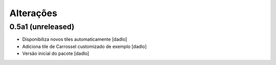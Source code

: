 Alterações
----------


0.5a1 (unreleased)
^^^^^^^^^^^^^^^^^^
* Disponibiliza novos tiles automaticamente [dadlo]
* Adiciona tile de Carrossel customizado de exemplo [dadlo]
* Versão inicial do pacote [dadlo]
